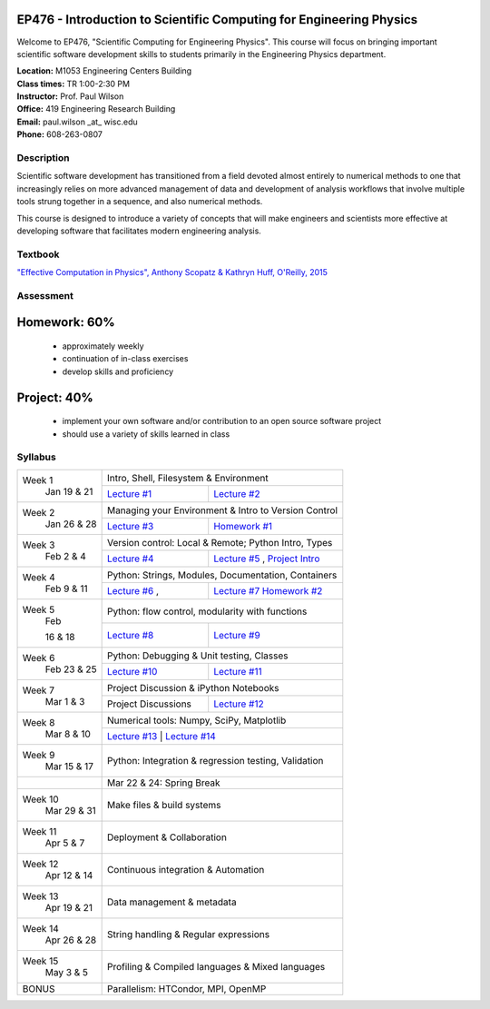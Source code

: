 EP476 - Introduction to Scientific Computing for Engineering Physics
====================================================================

Welcome to EP476, "Scientific Computing for Engineering Physics".  This course
will focus on bringing important scientific software development skills to students
primarily in the Engineering Physics department.


| **Location:** M1053 Engineering Centers Building
| **Class times:** TR 1:00-2:30 PM
| **Instructor:** Prof. Paul Wilson
| **Office:** 419 Engineering Research Building
| **Email:** paul.wilson \_at\_ wisc.edu
| **Phone:** 608-263-0807


Description
-----------

Scientific software development has transitioned from a field devoted almost
entirely to numerical methods to one that increasingly relies on more advanced
management of data and development of analysis workflows that involve multiple
tools strung together in a sequence, and also numerical methods.

This course is designed to introduce a variety of concepts that will make
engineers and scientists more effective at developing software that
facilitates modern engineering analysis.  

Textbook
---------

`"Effective Computation in Physics", Anthony Scopatz & Kathryn Huff, O'Reilly, 2015 <http://shop.oreilly.com/product/0636920033424.do>`_


Assessment
----------

Homework: 60%
=============

    * approximately weekly
    * continuation of in-class exercises
    * develop skills and proficiency

Project: 40%
============

    * implement your own software and/or contribution to an open source software project
    * should use a variety of skills learned in class


Syllabus
--------

+----------+-------------------------------------------------------------------+
| Week 1   | Intro, Shell, Filesystem & Environment                            |
|  Jan     +------------------------------+------------------------------------+
|  19 & 21 | `Lecture #1 <lec01.rst>`_    | `Lecture #2 <lec02.rst>`_          |
+----------+------------------------------+------------------------------------+
| Week 2   | Managing your Environment & Intro to Version Control              |
|  Jan     +------------------------------+------------------------------------+
|  26 & 28 | `Lecture #3 <lec03.rst>`_    | `Homework #1 <hw/hw1.rst>`_        |
+----------+------------------------------+------------------------------------+
| Week 3   | Version control: Local & Remote; Python Intro, Types              |
|  Feb     +------------------------------+------------------------------------+
|  2 & 4   | `Lecture #4 <lec04.rst>`_    | `Lecture #5 <lec05.rst>`_ ,        |
|          |                              | `Project Intro <proj/index.rst>`_  |
+----------+------------------------------+------------------------------------+   
| Week 4   | Python: Strings, Modules, Documentation, Containers               |
|  Feb     +------------------------------+------------------------------------+
|  9 & 11  | `Lecture #6 <lec06.rst>`_ ,  | `Lecture #7 <lec07.rst>`_          |
|          |                              | `Homework #2 <hw/hw2.rst>`_        |
+----------+------------------------------+------------------------------------+
| Week 5   | Python: flow control, modularity with functions                   |
|  Feb     +------------------------------+------------------------------------+
|          | `Lecture #8 <lec08.rst>`_    | `Lecture #9 <lec09.rst>`_          |
|  16 & 18 |                              |                                    |
+----------+------------------------------+------------------------------------+
| Week 6   | Python: Debugging & Unit testing, Classes                         |
|  Feb     +------------------------------+------------------------------------+
|  23 & 25 | `Lecture #10 <lec10.rst>`_   | `Lecture #11 <lec11.rst>`_         |
+----------+------------------------------+------------------------------------+
| Week 7   | Project Discussion & iPython Notebooks                            |
|  Mar     +------------------------------+------------------------------------+
|  1 & 3   |  Project Discussions         |  `Lecture #12 <lec12.rst>`_        |
+----------+------------------------------+------------------------------------+
| Week 8   | Numerical tools: Numpy, SciPy, Matplotlib                         |
|  Mar     +------------------------------+------------------------------------+
|  8 & 10  |  `Lecture #13 <lec13.rst>`_  |  `Lecture #14 <lec14.rst>`_        |
+----------+-------------------------------------------------------------------+
| Week 9   | Python: Integration & regression testing, Validation              |
|  Mar     |                                                                   |
|  15 & 17 |                                                                   |
+----------+-------------------------------------------------------------------+
|          |             Mar 22 & 24: Spring Break                             |
+----------+-------------------------------------------------------------------+
| Week 10  | Make files & build systems                                        |
|  Mar     |                                                                   |
|  29 & 31 |                                                                   |
+----------+-------------------------------------------------------------------+
| Week 11  | Deployment & Collaboration                                        |
|  Apr     |                                                                   |
|  5 & 7   |                                                                   |
+----------+-------------------------------------------------------------------+
| Week 12  | Continuous integration & Automation                               |
|  Apr     |                                                                   |
|  12 & 14 |                                                                   |
+----------+-------------------------------------------------------------------+
| Week 13  | Data management & metadata                                        |
|  Apr     |                                                                   |
|  19 & 21 |                                                                   |
+----------+-------------------------------------------------------------------+
| Week 14  | String handling & Regular expressions                             |
|  Apr     |                                                                   |
|  26 & 28 |                                                                   |
+----------+-------------------------------------------------------------------+
| Week 15  | Profiling & Compiled languages & Mixed languages                  |
|  May     |                                                                   |
|  3 & 5   |                                                                   |
+----------+-------------------------------------------------------------------+
|  BONUS   | Parallelism: HTCondor, MPI, OpenMP                                | 
+----------+-------------------------------------------------------------------+




